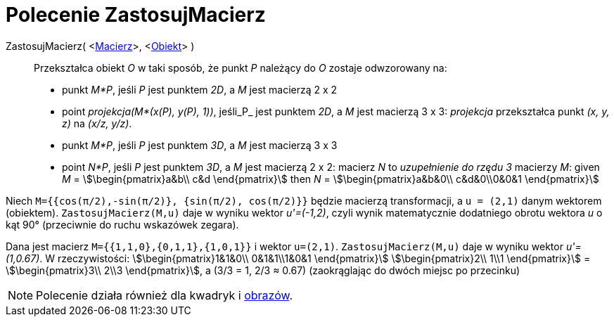 = Polecenie ZastosujMacierz
:page-en: commands/ApplyMatrix
ifdef::env-github[:imagesdir: /en/modules/ROOT/assets/images]

ZastosujMacierz( <xref:/Macierze.adoc[Macierz]>, <xref:/Obiekty_Geometryczne.adoc[Obiekt]> )::
  Przekształca obiekt _O_ w taki sposób, że punkt _P_ należący do _O_ zostaje odwzorowany na:

* punkt _M*P_, jeśli _P_ jest punktem _2D_, a _M_ jest macierzą 2 x 2
* point _projekcja(M*(x(P), y(P), 1))_,  jeśli_P_ jest punktem _2D_, a _M_ jest macierzą 3 x 3: _projekcja_ przekształca
punkt _(x, y, z)_ na _(x/z, y/z)_.
* punkt _M*P_, jeśli _P_ jest punktem _3D_, a _M_ jest macierzą 3 x 3
* point _N*P_, jeśli _P_ jest punktem _3D_, a _M_ jest macierzą 2 x 2: macierz _N_ to _uzupełnienie do rzędu 3_ macierzy _M_:
given _M_ = stem:[\begin{pmatrix}a&b\\ c&d \end{pmatrix}] then _N_ = stem:[\begin{pmatrix}a&b&0\\ c&d&0\\0&0&1
\end{pmatrix}]

[EXAMPLE]
====

Niech `++M={{cos(π/2),-sin(π/2)}, {sin(π/2), cos(π/2)}}++` będzie macierzą transformacji, a `++u = (2,1)++` danym wektorem
(obiektem). `++ZastosujMacierz(M,u)++` daje w wyniku wektor _u'=(-1,2)_, czyli wynik matematycznie dodatniego obrotu wektora _u_ o kąt 90° 
(przeciwnie do ruchu wskazówek zegara).

====

[EXAMPLE]
====

Dana jest macierz `++M={{1,1,0},{0,1,1},{1,0,1}}++` i wektor `++u=(2,1)++`. `++ZastosujMacierz(M,u)++` daje w wyniku wektor
_u'=(1,0.67)_. W rzeczywistości: stem:[\begin{pmatrix}1&1&0\\ 0&1&1\\1&0&1 \end{pmatrix}] stem:[\begin{pmatrix}2\\ 1\\1
\end{pmatrix}] = stem:[\begin{pmatrix}3\\ 2\\3 \end{pmatrix}], a (3/3 = 1, 2/3 ≈ 0.67) (zaokrąglając do dwóch miejsc po przecinku)

====

[NOTE]
====

Polecenie działa również dla kwadryk i xref:../tools/Obraz.adoc[obrazów].

====
